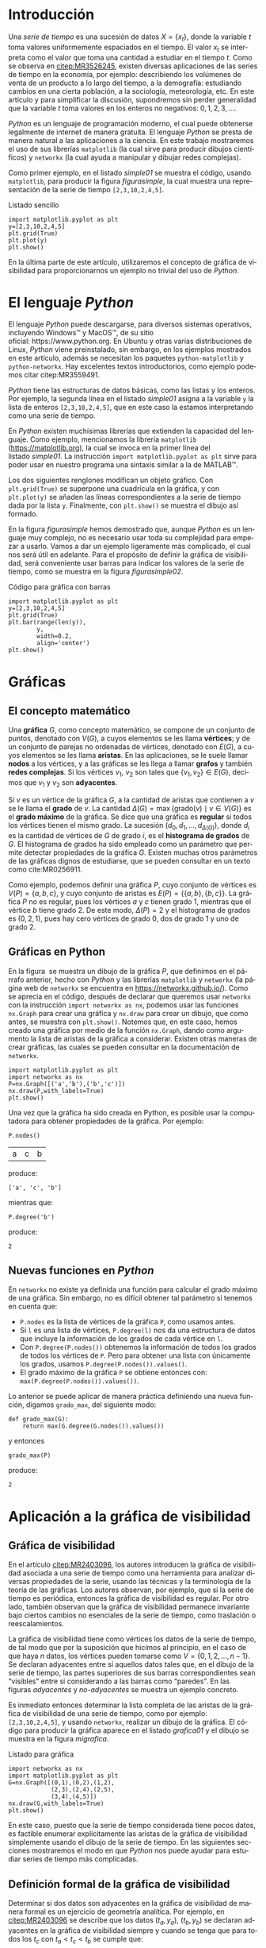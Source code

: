 # #+title: Visualización de series de tiempo en Python
# #+author: {{{eert}}}, {{{mtm}}}, {{{rvf}}}


#+macro: aamf Área Académica de Matemáticas y Física
#+macro: rafael Rafael Villarroel Flores
#+macro: rvf {{{rafael}}}\footnote{ {{{rafael}}}. Profesor Investigador del {{{aamf}}}. Autor de correspondencia. Correo electrónico: rafaelv@uaeh.edu.mx}
#+macro: erika Erika Elizabeth Rodríguez Torres
#+macro: eert {{{erika}}}\footnote{ {{{erika}}}. Profesora Investigadora del {{{aamf}}}. Correo electrónico: erikart@uaeh.edu.mx}
#+macro: margarita Margarita Tetlalmatzi Montiel
#+macro: mtm {{{margarita}}}\footnote{ {{{margarita}}}. Profesora Investigadora del {{{aamf}}}. Correo electrónico: tmontiel@uaeh.edu.mx}

#+property: header-args :tangle yes :cache yes

#+language: es

#+options: ':t toc:nil author:nil title:nil

#+latex_class: padi

#+latex_header: \usepackage{xcolor}
#+latex_header: \usepackage{url}

#+latex_header: \usepackage{ecrc_PADI}
#+latex_header: \usepackage{amsfonts}
#+latex_header: \usepackage{latexsym}
#+latex_header: \usepackage{flushend}
#+latex_header: \usepackage[section]{placeins}

#+latex_header: \usepackage{listings}
#+latex_header: \lstset{
#+latex_header:   literate={í}{{\'\i}}1
#+latex_header:            {á}{{\'a}}1
#+latex_header:            {é}{{\'e}}1
#+latex_header:            {ó}{{\'o}}1
#+latex_header:            {ú}{{\'u}}1
#+latex_header: }
#+latex_header: \lstalias{ipython}{python}

# #+latex_header: \titulo{Visualización de series de tiempo en Python}

# #+latex_header: \palabrasclave{series de tiempo, Python, graficación}
# #+latex_header: \keywords{time series, Python, graphing}

#+latex_header: %% set the volume if you know. Otherwise `00'
#+latex_header: \volume{00}
#+latex_header: 
#+latex_header: %% set the starting page if not 1
#+latex_header: \firstpage{1}
#+latex_header: 
#+latex_header: %% Give the name of the journal
#+latex_header: \journalname{Publicación Semestral P\"{A}DI No. }
#+latex_header: %% Give the abbreviation of the Journal. Contast the Publisher if in doubt what this is.
#+latex_header: \jid{ICBI}

#+latex_header: \renewcommand\lstlistingname{Listado}

#+begin_frontmatter
#+latex: \title{Visualización de series de tiempo en Python}
#+latex: \author[uaeh]{Erika Elizabeth Rodríguez Torres}
#+latex: \ead{erikart@uaeh.edu.mx}
#+latex: 
#+latex: \author[uaeh]{Margarita Tetlalmatzi Montiel}
#+latex: \ead{tmontiel@uaeh.edu.mx}
#+latex: 
#+latex: \author[uaeh]{Rafael Villarroel Flores\corref{cor1}}
#+latex: \ead{rafaelv@uaeh.edu.mx}
#+latex: 
#+latex: \cortext[cor1]{Autor en correspondencia.}
#+latex: 
#+latex: \address[uaeh]{Área Académica de Matemáticas y Física, Universidad Autónoma del Estado de Hidalgo, Carretera Pachuca-Tulancingo Km. 4.5, Col. Carboneras, C. P. 42184, Mineral de la Reforma, Hgo., México}
#+latex: \begin{abstract}
#+latex:   Se muestra el uso del lenguaje de programación \emph{Python} para obtener
#+latex:   representaciones gráficas de series de tiempo. Además se usa
#+latex:   \emph{Python} para estudiar el concepto de la gráfica de visibilidad de
#+latex:   una serie de tiempo. Los ejemplos mostrados pueden ser útiles en
#+latex:   otros contextos donde pueda aplicarse la programación en problemas
#+latex:   científicos.
#+latex: \end{abstract}
#+latex: \begin{keyword}
#+latex: series de tiempo \sep Python \sep graficación.
#+latex: \end{keyword}
#+end_frontmatter

# #+begin_resumen
#   Se muestra el uso del lenguaje de programación /Python/ para obtener
#   representaciones gráficas de series de tiempo. Además se usa
#   /Python/ para estudiar el concepto de la gráfica de visibilidad de
#   una serie de tiempo. Los ejemplos mostrados pueden ser útiles en
#   otros contextos donde pueda aplicarse la programación en problemas
#   científicos.
# #+end_resumen

# #+begin_abstract
#   It is shown how to use the /Python/ programming language in order to
#   get graphical representations of time series. Furthermore, /Python/
#   is used to study the concept of the visibility graph of a time
#   series. The examples shown here could be useful in other contexts
#   where programming may be applied in scientific problems.
# #+end_abstract

* Introducción

   Una /serie de tiempo/ es una sucesión de datos \(X=\{x_{t}\}\),
   donde la variable \(t\) toma valores uniformemente espaciados en el
   tiempo. El valor \(x_{t}\) se interpreta como el valor que toma una
   cantidad a estudiar en el tiempo \(t\). Como se observa en
   [[citep:MR3526245]], existen diversas aplicaciones de las series de
   tiempo en la economía, por ejemplo: describiendo los volúmenes de
   venta de un producto a lo largo del tiempo, a la demografía:
   estudiando cambios en una cierta población, a la sociología,
   meteorología, etc. En este artículo y para simplificar la
   discusión, supondremos sin perder generalidad que la variable \(t\)
   toma valores en los enteros no negativos: \(0,1,2,3,\ldots\).

   /Python/ es un lenguaje de programación moderno, el cual puede
   obtenerse legalmente de internet de manera gratuita. El lenguaje
   /Python/ se presta de manera natural a las aplicaciones a la
   ciencia. En este trabajo mostraremos el uso de sus librerías
   =matplotlib= (la cual sirve para producir dibujos científicos) y
   =networkx= (la cual ayuda a manipular y dibujar redes complejas).

   Como primer ejemplo, en el listado [[simple01]] se muestra el código,
   usando =matplotlib=, para producir la figura [[figurasimple]], la cual
   muestra una representación de la serie de tiempo =[2,3,10,2,4,5]=.

   #+name: simple01
   #+caption: Listado sencillo
   #+BEGIN_SRC ipython :session :ipyfile ./simple.png :exports both :results raw
import matplotlib.pyplot as plt
y=[2,3,10,2,4,5]
plt.grid(True)
plt.plot(y)
plt.show()
   #+END_SRC

   #+name: figurasimple
   #+caption: Serie de tiempo
   #+RESULTS[ab7a01155960be0ee89b35c1daf0133fb8ab4cf8]: simple01
   [[file:./simple.png]]

   En la última parte de este artículo, utilizaremos el concepto de
   gráfica de visibilidad para proporcionarnos un ejemplo no trivial
   del uso de /Python/.

* El lenguaje /Python/

  El lenguaje /Python/ puede descargarse, para diversos sistemas
  operativos, incluyendo Windows™ y MacOS™, de su sitio
  oficial: https://www.python.org. En Ubuntu y otras varias
  distribuciones de Linux, /Python/ viene preinstalado, sin embargo,
  en los ejemplos mostrados en este artículo, además se necesitan los
  paquetes =python-matplotlib= y =python-networkx=. Hay excelentes
  textos introductorios, como ejemplo podemos citar citep:MR3559491.

  /Python/ tiene las estructuras de datos básicas, como las listas y
  los enteros. Por ejemplo, la segunda línea en el listado [[simple01]]
  asigna a la variable =y= la lista de enteros =[2,3,10,2,4,5]=, que
  en este caso la estamos interpretando como una serie de tiempo.

  En /Python/ existen muchísimas librerías que extienden la capacidad
  del lenguaje. Como ejemplo, mencionamos la librería =matplotlib=
  (https://matplotlib.org), la cual se invoca en la primer línea del
  listado [[simple01]]. La instrucción =import matplotlib.pyplot as plt=
  sirve para poder usar en nuestro programa una sintaxis similar a la
  de MATLAB™.

  Los dos siguientes renglones modifican un objeto gráfico. Con
  =plt.grid(True)= se superpone una cuadrícula en la gráfica, y con
  =plt.plot(y)= se añaden las líneas correspondientes a la serie de
  tiempo dada por la lista =y=. Finalmente, con =plt.show()= se
  muestra el dibujo así formado. 

  En la figura [[figurasimple]] hemos demostrado que, aunque /Python/ es
  un lenguaje muy complejo, no es necesario usar toda su complejidad
  para empezar a usarlo. Vamos a dar un ejemplo ligeramente más
  complicado, el cual nos será útil en adelante. Para el propósito de
  definir la gráfica de visibilidad, será conveniente usar barras para
  indicar los valores de la serie de tiempo, como se muestra en la
  figura [[figurasimple02]].

   #+name: simple02
   #+caption: Código para gráfica con barras
   #+BEGIN_SRC ipython :session :ipyfile ./simple02.png :exports both :results raw
import matplotlib.pyplot as plt
y=[2,3,10,2,4,5]
plt.grid(True)
plt.bar(range(len(y)),
        y,
        width=0.2,
        align='center')
plt.show()
   #+END_SRC

   #+name: figurasimple02
   #+caption: Serie de tiempo con barras
   #+RESULTS[b971f1bab77d97e61e5233beb9b70389538bd520]: simple02
   [[file:./simple02.png]]


* Gráficas

** El concepto matemático

  Una *gráfica* \(G\), como concepto matemático, se compone de un
  conjunto de puntos, denotado con \(V(G)\), a cuyos elementos se les
  llama *vértices*; y de un conjunto de parejas no ordenadas de
  vértices, denotado con \(E(G)\), a cuyos elementos se les llama
  *aristas*. En las aplicaciones, se le suele llamar *nodos* a los
  vértices, y a las gráficas se les llega a llamar *grafos* y también
  *redes complejas*. Si los vértices \(v_{1}\), \(v_{2}\) son tales
  que \(\{v_{1},v_{2}\}\in E(G)\), decimos que \(v_{1}\) y \(v_{2}\)
  son *adyacentes*.

  Si \(v\) es un vértice de la gráfica \(G\), a la cantidad de aristas
  que contienen a \(v\) se le llama el *grado* de \(v\). La cantidad
  \(\Delta(G)=\max\{\mathrm{grado}(v)\mid v\in V(G)\}\) es el *grado
  máximo* de la gráfica. Se dice que una gráfica es *regular* si todos
  los vértices tienen el mismo grado. La sucesión
  \((d_{0},d_{1},\ldots,d_{\Delta(G)})\), donde \(d_{i}\) es la
  cantidad de vértices de \(G\) de grado \(i\), es el *histograma de
  grados* de \(G\). El histograma de grados ha sido empleado como un
  parámetro que permite detectar propiedades de la
  gráfica \(G\). Existen muchas otros parámetros de las gráficas
  dignos de estudiarse, que se pueden consultar en un texto
  como cite:MR0256911.

  Como ejemplo, podemos definir una gráfica \(P\), cuyo conjunto de
  vértices es \(V(P)=\{a,b,c\}\), y cuyo conjunto de aristas es
  \(E(P)=\{\{a,b\},\{b,c\}\}\). La gráfica \(P\) no es regular, pues
  los vértices \(a\) y \(c\) tienen grado 1, mientras que el vértice
  \(b\) tiene grado \(2\). De este modo, \(\Delta(P)=2\) y el
  histograma de grados es \((0,2,1)\), pues hay cero vértices de grado 0,
  dos de grado 1 y uno de grado 2.

** Gráficas en Python

  En la figura \ref{graficav00} se muestra un dibujo de la gráfica
  \(P\), que definimos en el párrafo anterior, hecho con /Python/ y
  las librerías =matplotlib= y =networkx= (la página web de =networkx=
  se encuentra en https://networkx.github.io/). Como se aprecia en el
  código, después de declarar que queremos usar =networkx= con la
  instrucción =import networkx as nx=, podemos usar las funciones
  =nx.Graph= para crear una gráfica y =nx.draw= para crear un dibujo,
  que como antes, se muestra con =plt.show()=. Notemos que, en este
  caso, hemos creado una gráfica por medio de la función =nx.Graph=,
  dando como argumento la lista de aristas de la gráfica a
  considerar. Existen otras maneras de crear gráficas, las cuales se
  pueden consultar en la documentación de =networkx=.

   #+call: inicio-mp(diam="0.5")

   #+name: graficav00
   #+BEGIN_SRC ipython :session :ipyfile ./graficav00.png :exports both :results raw
import matplotlib.pyplot as plt
import networkx as nx
P=nx.Graph([('a','b'),('b','c')])
nx.draw(P,with_labels=True)
plt.show()
   #+END_SRC

   #+call: enmedio-mp(ndiam="0.45")

   #+RESULTS[4c95ce240be5aa3222a75be944319b106f5ce19c]: graficav00
   [[file:./graficav00.png]]

   #+call: final-mp(labl="graficav00", capt="Gráfica $P$")

   Una vez que la gráfica ha sido creada en Python, es posible usar la
   computadora para obtener propiedades de la gráfica. Por ejemplo:

   #+BEGIN_SRC ipython :session :exports code
P.nodes()   
   #+END_SRC

   #+RESULTS[a8b41ccc37ae078b2ac6b59a61da4c18b47de20a]:
   | a | c | b |

   #+name: vertices
   #+BEGIN_SRC ipython :session :exports results :results output
print P.nodes()
   #+END_SRC

   produce:

   #+RESULTS[7851ad5f58f2eed03ecfc485c83d5ceae95bd918]: vertices
   : ['a', 'c', 'b']


   mientras que:

   #+name: grado
   #+BEGIN_SRC ipython :session :exports both
P.degree('b')
   #+END_SRC

   produce:

   #+RESULTS[03d72212476a7c481217c58e24ae4074eda8177e]: grado
   : 2

** Nuevas funciones en /Python/

   En =networkx= no existe ya definida una función para calcular el
   grado máximo de una gráfica. Sin embargo, no es difícil obtener tal
   parámetro si tenemos en cuenta que:

   - =P.nodes= es la lista de vértices de la gráfica =P=, como
     usamos antes.
   - Si =l= es una lista de vértices, =P.degree(l)= nos da una
     estructura de datos que incluye la información de los grados de
     cada vértice en =l=.
   - Con =P.degree(P.nodes())= obtenemos la información de todos los
     grados de todos los vértices de =P=. Pero para obtener una lista
     con únicamente los grados, usamos =P.degree(P.nodes()).values()=.
   - El grado máximo de la gráfica =P= se obtiene entonces con:
     =max(P.degree(P.nodes()).values())=.
   
   Lo anterior se puede aplicar de manera práctica definiendo una
   nueva función, digamos =grado_max=, del siguiente modo:

   #+BEGIN_SRC ipython :session :exports code
def grado_max(G):
    return max(G.degree(G.nodes()).values())
   #+END_SRC

   #+RESULTS[0f151f5dbdf286ca29f7873d271b706727f09822]:

   y entonces
   #+name: gradomaxfun
   #+BEGIN_SRC ipython :session :exports both
grado_max(P)
   #+END_SRC

   produce:

   #+RESULTS[f9588b7797db04ff11f1634cf938ecdd606f8aeb]: gradomaxfun
   : 2

* Aplicación a la gráfica de visibilidad

** Gráfica de visibilidad 


   En el artículo [[citep:MR2403096]], los autores introducen la
   gráfica de visibilidad asociada a una serie de tiempo como una
   herramienta para analizar diversas propiedades de la serie, usando
   las técnicas y la terminología de la teoría de las gráficas. Los
   autores observan, por ejemplo, que si la serie de tiempo es
   periódica, entonces la gráfica de visibilidad es regular. Por otro
   lado, también observan que la gráfica de visibilidad permanece
   invariante bajo ciertos cambios no esenciales de la serie de
   tiempo, como traslación o reescalamientos. 

   La gráfica de visibilidad tiene como vértices los datos de la serie
   de tiempo, de tal modo que por la suposición que hicimos al
   principio, en el caso de que haya \(n\) datos, los vértices pueden
   tomarse como \(V=\{0,1,2,\ldots,n-1\}\). Se declaran adyacentes
   entre sí aquellos datos tales que, en el dibujo de la serie de
   tiempo, las partes superiores de sus barras correspondientes sean
   "visibles" entre sí considerando a las barras como "paredes". En
   las figuras [[adyacentes]] y [[no-adyacentes]] se muestra un ejemplo
   concreto.

   #+name: barras-adyacentes
   #+header: :noweb yes
   #+BEGIN_SRC ipython :session :ipyfile ./barras-adyacentes.png :exports results :results raw
import matplotlib.pyplot as plt
y=[2,3,10,2,4,5]
plt.grid(True)
plt.bar(range(len(y)),
        y,
        width=0.2,
        align='center')
plt.plot([0,2],[2,10], lw=4, color='green')
#plt.title("0 y 2 son adyacentes", fontsize=20)
plt.show()
   #+END_SRC
   
   #+name: adyacentes
   #+caption: Datos adyacentes
   #+RESULTS[e352601f3f08de7b5da4454c1bcff72275f2f604]: barras-adyacentes
   [[file:./barras-adyacentes.png]]

   
   #+name: barras-no-adyacentes
   #+header: :noweb yes
   #+BEGIN_SRC ipython :session :ipyfile ./barras-no-adyacentes.png :exports results :results raw
import matplotlib.pyplot as plt
y=[2,3,10,2,4,5]
plt.grid(True)
plt.bar(range(len(y)),
        y,
        width=0.2,
        align='center')
plt.plot([3,5],[2,5], lw=4, color='red')
#plt.title("3 y 5 NO son adyacentes", fontsize=20)
plt.show()
   #+END_SRC
   
   #+name: no-adyacentes
   #+caption: Datos no adyacentes
   #+RESULTS[19da9ed8374c7d9ce168380b102ec2fdf29b8824]: barras-no-adyacentes
   [[file:./barras-no-adyacentes.png]]
   

   Es inmediato entonces determinar la lista completa de las aristas
   de la gráfica de visibilidad de una serie de tiempo, como por
   ejemplo: =[2,3,10,2,4,5]=, y usando =networkx=, realizar un dibujo
   de la gráfica. El código para producir la gráfica aparece en el
   listado [[grafica01]] y el dibujo se muestra en la figura [[migrafica]].

   #+name: grafica01
   #+caption: Listado para gráfica
   #+BEGIN_SRC ipython :session :ipyfile ./grafica01.png :exports both :results raw
import networkx as nx
import matplotlib.pyplot as plt
G=nx.Graph([(0,1),(0,2),(1,2),
            (2,3),(2,4),(2,5),
            (3,4),(4,5)])
nx.draw(G,with_labels=True)
plt.show()
   #+END_SRC

   #+name: migrafica
   #+caption: Gráfica sencilla
   #+RESULTS[7bca355b88deb3d84bab12c20f4730a30d8a58f5]: grafica01
   [[file:./grafica01.png]]


   En este caso, puesto que la serie de tiempo considerada tiene pocos
   datos, es factible enumerar explícitamente las aristas de la
   gráfica de visibilidad simplemente usando el dibujo de la serie de
   tiempo. En las siguientes secciones mostraremos el modo en que
   /Python/ nos puede ayudar para estudiar series de tiempo más
   complicadas.

** Definición formal de la gráfica de visibilidad
   
   Determinar si dos datos son adyacentes en la gráfica de visibilidad
   de manera formal es un ejercicio de geometría analítica. Por
   ejemplo, en [[citep:MR2403096]] se describe que los datos
   \((t_{a},y_{a})\), \((t_{b},y_{b})\) se declaran adyacentes en la
   gráfica de visibilidad siempre y cuando se tenga que para todos los
   \(t_{c}\) con \(t_{a}<t_{c}<t_{b}\) se cumple que:
   \begin{equation}
   \label{eq:1}
   y_{c}<y_{b}+(y_{a}-y_{b})\frac{t_{b}-t_{c}}{t_{b}-t_{a}}.
   \end{equation}

   En /Python/, podemos definir una función que determine si, dada una
   serie de tiempo y dos datos, tales datos son adyacentes en la
   gráfica de visibilidad de la serie de tiempo.  En el
   listado [[adyacencia]] se define tal función. La función =is_visible=
   regresa =True= si los datos =a=, =b= son adyacentes y =False= si
   no.

   #+caption: Función de adyacencia
   #+name: adyacencia
   #+attr_latex: :options captionpos=b
   #+BEGIN_SRC ipython :session :exports code
def is_visible(y,a,b):
    isit = True
    c = a+1
    while isit and c < b:
        isit = y[c]<y[b]+(y[a]-y[b])*((b-c)/float(b-a))
        c = c+1
    return isit
   #+END_SRC

   #+RESULTS[e109d6118b51b78ddf2e44fee3676dc3efb4a7e0]: adyacencia

   Por otro lado, en el listado [[gravisibilidad]] se muestra el código
   para definir la gráfica de visibilidad de una serie de tiempo,
   usando la función =is_visible= del listado [[adyacencia]]. En este
   caso, se usa una variable llamada =eds= para colectar las aristas
   en una lista. Para cada dato =a= en la serie de tiempo y cada =b=
   que sea mayor que =a= se determina si =b= es visible desde =a=, y
   solo en el caso de que así sea se añade la arista =(a,b)= a la
   lista =eds=. La función =visibility_graph= regresa finalmente la
   gráfica de visibilidad de la serie de tiempo =ts=. 

   #+caption: Gráfica de visibilidad
   #+name: gravisibilidad
   #+attr_latex: :options captionpos=b
   #+BEGIN_SRC ipython :session :exports code
def visibility_graph(ts):
    eds = []
    for a in range(len(ts)):
        for b in range(a+1,len(ts)):
            if is_visible(ts,a,b):
                eds.append((a,b))
    return nx.Graph(eds)
   #+END_SRC

   #+RESULTS[00b727796470957c96df25fb3e15392d6f4106b4]: gravisibilidad

   Recientemente se han definido, (y estudiado y aplicado) variantes
   de la gráfica de visibilidad, como la gráfica de visibilidad
   horizontal (cite:luque09), la gráfica de visibilidad con pesos
   (cite:supriya16), y la gráfica de visibilidad paramétrica
   (cite:MR3251781). El código que hemos presentado en el
   listado [[adyacencia]] que determina si dos datos son visibles para
   la gráfica de visibilidad "natural" podría adaptarse sin muchos
   problemas para considerar las otras definiciones de visibilidad.

   En la siguiente sección aplicaremos este código a una serie de
   tiempo mucho más complicada.

* El mapeo logístico

  Una manera sencilla de obtener una serie de tiempo en un conjunto de
  números reales \(X\), es por medio de las iteraciones de una función
  \(f\colon X\to X\). Para construir una serie de tiempo de tal modo,
  se toma una condición inicial \(x_{0}\in X\), y los datos
  subsiguientes se definen recursivamente para \(t>0\) como
  \(x_{t}=f(x_{t-1})\). 

  Uno de las casos más estudiados, es el *mapeo logístico*, en el cual
  se toma \(X=[0,1]\), es decir, el intervalo de números reales entre
  \(0\) y \(1\), y la función \(f(x)=\mu x(1-x)\), donde \(\mu\)
  satisface \(0\leq \mu\leq 4\). Se demuestra en (cite:MR1046376), que
  para ciertos valores de \(\mu\) las iteraciones muestran el fenómeno
  de *caos*. En la figura \ref{logistico01} se dibuja la serie de
  tiempo obtenida con condición inicial \(x_{0}=0.3\), valor del
  parámetro \(\mu=3.8\), y con 50 iteraciones. En este caso, la serie
  de tiempo queda guardada en una lista llamada =vals=.

   #+call: inicio-mp(diam="0.35")

   #+name: logistico01
   #+BEGIN_SRC ipython :session :ipyfile ./logistico01.png :exports both :results raw
import matplotlib.pyplot as plt
def f(x):
    return 3.8*x*(1-x)
vals=[0.3]
iteraciones=50
for i in range(iteraciones):
    new = vals[-1]
    vals.append(f(new))
plt.figure(figsize=(10,5))
plt.axis([-1,iteraciones+1,0,1])
plt.grid(True)
plt.bar(range(len(vals)),
        vals,
        width=0.2,
        align='center')
plt.show()
   #+END_SRC

   #+call: enmedio-mp(ndiam="0.6")

   #+RESULTS[a3c7d0814cd68c8217ffafc2730410649dd437a4]: logistico01
   [[file:./logistico01.png]]

   #+call: final-mp(labl="logistico01", capt="El mapeo logístico")

   Dado que, en el código de la figura \ref{logistico01}, además de
   producir el dibujo, se crea una lista =vals=, que contiente los
   datos de la serie de tiempo, en la figura [[graficavisibilidad]] se
   puede utilizar tal lista para obtener la gráfica de visibilidad de
   la serie de tiempo que se originó con las iteraciones del mapeo
   logístico.

   #+name: graficav01
   #+BEGIN_SRC ipython :session :ipyfile ./graficav01.png :exports results :results raw
import matplotlib.pyplot as plt
import networkx as nx
from networkx.drawing.nx_agraph import graphviz_layout

G=visibility_graph(vals)
nx.draw(G,with_labels=True)
plt.show()
   #+END_SRC

   #+name: graficavisibilidad
   #+caption: Gráfica de visibilidad
   #+RESULTS[2b2fcd74d45d78eab4e94644dae63e887c1ca863]: graficav01
   [[file:./graficav01.png]]



   En el listado [[histograma01]], se muestra el código que se puede usar
   para producir un histograma y en la figura [[histogramagrados]] se
   muestra el histograma de los grados de la gráfica anterior. En la
   literatura, la distribución de los grados de los vértices es la
   principal herramienta para estudiar la gráfica de visibilidad, en
   especial en casos como este, en que la gráfica tiene demasiados
   vértices. Por ejemplo, los autores de (cite:luque09) distinguen el
   caso en que los datos de la serie de tiempo se obtienen de manera
   aleatoria, del caso caótico como el que consideramos en la presente
   sección.

   Los autores del presente artículo estudiarán en el futuro el efecto
   de perturbaciones en series de tiempo que provienen de fenómenos
   biológicos, por medio de las herramientas aquí expuestas.


   #+name: histograma01
   #+caption: Código para producir histograma
   #+BEGIN_SRC ipython :session :ipyfile ./histograma01.png :exports both :results raw
import numpy as np 
degs = list(G.degree().values())
dmax=max(degs)
bins = np.arange(dmax) - 0.5
plt.xlim(xmin=-1)
plt.hist(degs,bins)
plt.xticks(range(dmax))
plt.xlabel(
    u"Grados de los vértices")
plt.ylabel(
    u"Cantidad de vértices")
plt.grid(True)
plt.show()
   #+END_SRC

   #+name: histogramagrados
   #+caption: Histograma de grados
   #+RESULTS[69267b8e8402ba895a379c5964dd27106bdc237b]: histograma01
   [[file:./histograma01.png]]


* English Summary
  :PROPERTIES:
  :UNNUMBERED: t
  :END:

*Time Series Visualization in Python*

#+latex: \noindent
*Abstract*

It is shown how to use the /Python/ programming language in order to
get graphical representations of time series. Furthermore, /Python/
is used to study the concept of the visibility graph of a time
series. The examples shown here could be useful in other contexts
where programming may be applied in scientific problems.

#+latex: \noindent
/Keywords/: time series, Python, graphing

* Referencias
  :PROPERTIES:
  :UNNUMBERED: t
  :END:

[[bibliographystyle:elsarticle-harv]]
[[bibliography:series.bib]]


* COMMENT Ejemplos finales

** COMMENT Leer un texto de datos

   Gráfica de los primeros datos

   #+BEGIN_SRC ipython :session :file ./datos01.png :exports both
import matplotlib.pyplot as plt
import networkx as nx
import numpy as np

def read_ts_file(nam):
    f=open(nam)
    vals=[]
    for line in f:
        vals.append(line)
    vals=[float(x) for x in vals]
    #1vals=vals[:10000]
    return visibility_graph(vals)

G=read_ts_file("MJNNVIGILOS_C3_183.txt")
degs = list(G.degree().values())
dmax=max(degs)
bins = np.arange(dmax) - 0.5
plt.xlim(xmin=-1)
plt.hist(degs,bins)
plt.xticks(range(dmax))
plt.xlabel(
    u"Grados de los vértices")
plt.ylabel(
    u"Cantidad de vértices")
plt.grid(True)
plt.show()
   #+END_SRC

   #+RESULTS:
   [[file:./datos01.png]]


   #+name: histograma02
   #+BEGIN_SRC ipython :session :file ./histograma02.png :exports both
import numpy as np
degs = list(G.degree().values())
dmax=max(degs)
bins = np.arange(dmax) - 0.5
plt.xlim(xmin=-1)
plt.hist(degs,bins)
plt.xticks(range(dmax))
plt.xlabel(
    u"Grados de los vértices")
plt.ylabel(
    u"Cantidad de vértices")
plt.grid(True)
plt.show()
   #+END_SRC

** COMMENT Fechas

   #+call: inicio-mp(diam="0.5")

   #+name: final01
   #+BEGIN_SRC ipython :session :file ./final01.png :exports both
import matplotlib.pyplot as plt
import datetime
import numpy as np

x = np.array([datetime.datetime(2017, 6, i) for i in range(1,7)])
y = np.random.randint(10, size=x.shape)

plt.grid(True)
plt.plot(x,y)
plt.show()
   #+END_SRC

   #+call: enmedio-mp(ndiam="0.45")

   #+RESULTS: final01

   #+call: final-mp(labl="final01", capt="Ejemplo final")


* Hidden code                                                      :noexport:

  #+name: inicio-mp
  #+BEGIN_SRC emacs-lisp :var diam="0.4" :results latex
(concat "\\begin{figure*}[htbp]\n"
  "\\centering\n"
  "\\begin{minipage}{"
  diam
  "\\linewidth}\n"
  )
  #+END_SRC

  #+name: enmedio-mp
  #+begin_src emacs-lisp :var ndiam="0.4" :results latex
(concat "\\end{minipage}\n"
   "\\begin{minipage}{"
   ndiam
   "\\linewidth}")
  #+end_src

  #+name: final-mp
  #+begin_src emacs-lisp :var capt="Mi figura" labl="fig:1" :results latex
(concat "\\end{minipage}\n"
   "\\caption{"
   capt
   "}\n"
   "\\label{"
   labl
   "}\n"
   "\\end{figure*}")
  #+end_src

#+BEGIN_SRC emacs-lisp
(org-ref-find-bibliography)
#+END_SRC

#+RESULTS:
: series.bib

#+BEGIN_SRC emacs-lisp
(ox-ipynb-export-to-ipynb-file)
#+END_SRC

#+begin_src emacs-lisp
(export-ipynb-buffer)
#+end_src


* COMMENT Local Variables

# Local Variables:
# org-confirm-babel-evaluate: nil
# org-ref-default-bibliography: "series.bib"
# End:
